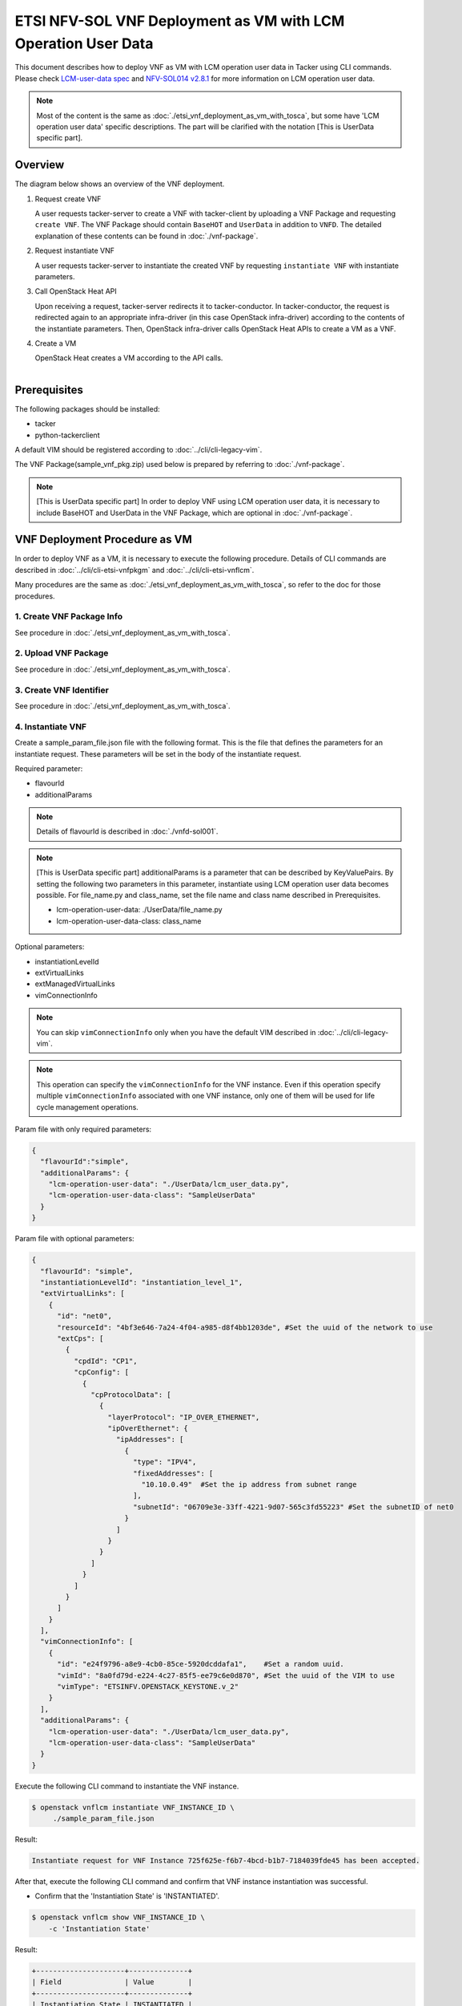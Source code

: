 ==============================================================
ETSI NFV-SOL VNF Deployment as VM with LCM Operation User Data
==============================================================

This document describes how to deploy VNF as VM with
LCM operation user data in Tacker using CLI commands.
Please check `LCM-user-data spec`_ and `NFV-SOL014 v2.8.1`_
for more information on LCM operation user data.

.. note::
       Most of the content is the same as :doc:`./etsi_vnf_deployment_as_vm_with_tosca`,
       but some have 'LCM operation user data' specific descriptions.
       The part will be clarified with the notation [This is UserData specific part].

Overview
--------

The diagram below shows an overview of the VNF deployment.

1. Request create VNF

   A user requests tacker-server to create a VNF with tacker-client by
   uploading a VNF Package and requesting ``create VNF``.  The VNF Package
   should contain ``BaseHOT`` and ``UserData`` in addition to ``VNFD``.  The
   detailed explanation of these contents can be found in :doc:`./vnf-package`.

2. Request instantiate VNF

   A user requests tacker-server to instantiate the created VNF by requesting
   ``instantiate VNF`` with instantiate parameters.

3. Call OpenStack Heat API

   Upon receiving a request, tacker-server redirects it to tacker-conductor.
   In tacker-conductor, the request is redirected again to an appropriate
   infra-driver (in this case OpenStack infra-driver) according to the contents
   of the instantiate parameters.  Then, OpenStack infra-driver calls OpenStack
   Heat APIs to create a VM as a VNF.

4. Create a VM

   OpenStack Heat creates a VM according to the API calls.

.. figure:: ../_images/etsi_vnf_deployment_as_vm_with_user_data.png
    :align: left

Prerequisites
-------------

The following packages should be installed:

* tacker
* python-tackerclient

A default VIM should be registered according to
:doc:`../cli/cli-legacy-vim`.


The VNF Package(sample_vnf_pkg.zip) used below is prepared
by referring to :doc:`./vnf-package`.

.. note:: [This is UserData specific part]
          In order to deploy VNF using LCM operation user data,
          it is necessary to include BaseHOT and UserData in the VNF Package,
          which are optional in :doc:`./vnf-package`.


VNF Deployment Procedure as VM
------------------------------

In order to deploy VNF as a VM, it is necessary to execute
the following procedure.
Details of CLI commands are described in
:doc:`../cli/cli-etsi-vnfpkgm` and :doc:`../cli/cli-etsi-vnflcm`.

Many procedures are the same as :doc:`./etsi_vnf_deployment_as_vm_with_tosca`,
so refer to the doc for those procedures.


1. Create VNF Package Info
^^^^^^^^^^^^^^^^^^^^^^^^^^

See procedure in :doc:`./etsi_vnf_deployment_as_vm_with_tosca`.


2. Upload VNF Package
^^^^^^^^^^^^^^^^^^^^^

See procedure in :doc:`./etsi_vnf_deployment_as_vm_with_tosca`.


3. Create VNF Identifier
^^^^^^^^^^^^^^^^^^^^^^^^

See procedure in :doc:`./etsi_vnf_deployment_as_vm_with_tosca`.


4. Instantiate VNF
^^^^^^^^^^^^^^^^^^

Create a sample_param_file.json file with the following format.
This is the file that defines the parameters for an instantiate request.
These parameters will be set in the body of the instantiate request.

Required parameter:

* flavourId
* additionalParams

.. note::
       Details of flavourId is described in :doc:`./vnfd-sol001`.

.. note::
       [This is UserData specific part]
       additionalParams is a parameter that can be described by KeyValuePairs.
       By setting the following two parameters in this parameter,
       instantiate using LCM operation user data becomes possible.
       For file_name.py and class_name, set the file name and class name
       described in Prerequisites.

       * lcm-operation-user-data: ./UserData/file_name.py
       * lcm-operation-user-data-class: class_name

Optional parameters:

* instantiationLevelId
* extVirtualLinks
* extManagedVirtualLinks
* vimConnectionInfo

.. note::
      You can skip ``vimConnectionInfo`` only when you have
      the default VIM described in :doc:`../cli/cli-legacy-vim`.

.. note::
      This operation can specify the ``vimConnectionInfo``
      for the VNF instance.
      Even if this operation specify multiple ``vimConnectionInfo``
      associated with one VNF instance, only one of them will be used for
      life cycle management operations.

Param file with only required parameters:

.. code-block:: console

  {
    "flavourId":"simple",
    "additionalParams": {
      "lcm-operation-user-data": "./UserData/lcm_user_data.py",
      "lcm-operation-user-data-class": "SampleUserData"
    }
  }

Param file with optional parameters:

.. code-block:: console

  {
    "flavourId": "simple",
    "instantiationLevelId": "instantiation_level_1",
    "extVirtualLinks": [
      {
        "id": "net0",
        "resourceId": "4bf3e646-7a24-4f04-a985-d8f4bb1203de", #Set the uuid of the network to use
        "extCps": [
          {
            "cpdId": "CP1",
            "cpConfig": [
              {
                "cpProtocolData": [
                  {
                    "layerProtocol": "IP_OVER_ETHERNET",
                    "ipOverEthernet": {
                      "ipAddresses": [
                        {
                          "type": "IPV4",
                          "fixedAddresses": [
                            "10.10.0.49"  #Set the ip address from subnet range
                          ],
                          "subnetId": "06709e3e-33ff-4221-9d07-565c3fd55223" #Set the subnetID of net0
                        }
                      ]
                    }
                  }
                ]
              }
            ]
          }
        ]
      }
    ],
    "vimConnectionInfo": [
      {
        "id": "e24f9796-a8e9-4cb0-85ce-5920dcddafa1",    #Set a random uuid.
        "vimId": "8a0fd79d-e224-4c27-85f5-ee79c6e0d870", #Set the uuid of the VIM to use
        "vimType": "ETSINFV.OPENSTACK_KEYSTONE.v_2"
      }
    ],
    "additionalParams": {
      "lcm-operation-user-data": "./UserData/lcm_user_data.py",
      "lcm-operation-user-data-class": "SampleUserData"
    }
  }


Execute the following CLI command to instantiate the VNF instance.

.. code-block:: console

  $ openstack vnflcm instantiate VNF_INSTANCE_ID \
       ./sample_param_file.json


Result:

.. code-block:: console

  Instantiate request for VNF Instance 725f625e-f6b7-4bcd-b1b7-7184039fde45 has been accepted.


After that, execute the following CLI command and confirm that
VNF instance instantiation was successful.

* Confirm that the 'Instantiation State' is 'INSTANTIATED'.

.. code-block:: console

  $ openstack vnflcm show VNF_INSTANCE_ID \
      -c 'Instantiation State'


Result:

.. code-block:: console

  +---------------------+--------------+
  | Field               | Value        |
  +---------------------+--------------+
  | Instantiation State | INSTANTIATED |
  +---------------------+--------------+


5. Terminate VNF
^^^^^^^^^^^^^^^^

See procedure in :doc:`./etsi_vnf_deployment_as_vm_with_tosca`.


6. Delete VNF Identifier
^^^^^^^^^^^^^^^^^^^^^^^^

See procedure in :doc:`./etsi_vnf_deployment_as_vm_with_tosca`.

.. _LCM-user-data spec : https://specs.openstack.org/openstack/tacker-specs/specs/ussuri/lcm-operation-with-lcm-operation-user-data.html
.. _NFV-SOL014 v2.8.1 : https://www.etsi.org/deliver/etsi_gs/NFV-SOL/001_099/014/02.08.01_60/gs_NFV-SOL014v020801p.pdf

